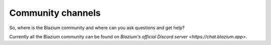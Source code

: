 .. _doc_community_channels:

Community channels
==================

So, where is the Blazium community and where can you ask questions and get help?

Currently all the Blazium community can be found on `Blazium's official Discord server <https://chat.blazium.app>`.

.. This page used to list the various official and user-supported Blazium communities.
.. That list is now available on the `Blazium website <https://chat.blazium.app>`_.

.. Language-based communities
.. --------------------------

.. See the `User groups <https://blazium.app/community/user-groups>`_ page of
.. the website for a list of local communities.
